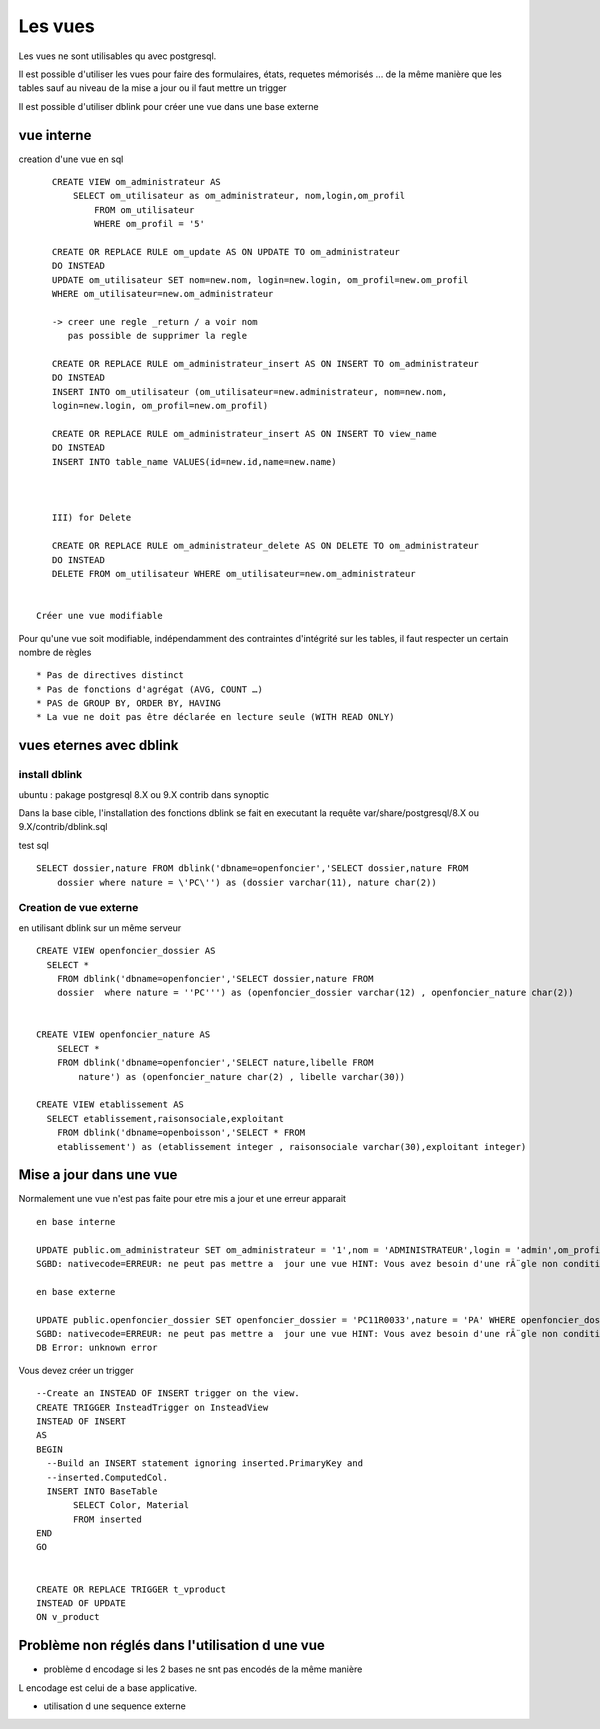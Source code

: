 .. _vue:

########
Les vues
########

Les vues ne sont utilisables qu avec postgresql.

Il est possible d'utiliser les vues pour faire des formulaires, états, requetes mémorisés ...
de la même manière que les tables sauf au niveau de la mise a jour ou il faut mettre
un trigger


Il est possible d'utiliser dblink pour créer une vue dans une base externe 

===========
vue interne
===========

creation d'une vue en sql ::


    CREATE VIEW om_administrateur AS
        SELECT om_utilisateur as om_administrateur, nom,login,om_profil
            FROM om_utilisateur
            WHERE om_profil = '5'
     
    CREATE OR REPLACE RULE om_update AS ON UPDATE TO om_administrateur
    DO INSTEAD
    UPDATE om_utilisateur SET nom=new.nom, login=new.login, om_profil=new.om_profil 
    WHERE om_utilisateur=new.om_administrateur
    
    -> creer une regle _return / a voir nom
       pas possible de supprimer la regle
    
    CREATE OR REPLACE RULE om_administrateur_insert AS ON INSERT TO om_administrateur
    DO INSTEAD
    INSERT INTO om_utilisateur (om_utilisateur=new.administrateur, nom=new.nom,
    login=new.login, om_profil=new.om_profil)
    
    CREATE OR REPLACE RULE om_administrateur_insert AS ON INSERT TO view_name
    DO INSTEAD
    INSERT INTO table_name VALUES(id=new.id,name=new.name)
    


    III) for Delete
    
    CREATE OR REPLACE RULE om_administrateur_delete AS ON DELETE TO om_administrateur
    DO INSTEAD
    DELETE FROM om_utilisateur WHERE om_utilisateur=new.om_administrateur


 Créer une vue modifiable 

Pour qu'une vue soit  modifiable,  indépendamment  des contraintes d'intégrité sur
les tables, il faut respecter un certain nombre de règles ::
 

    * Pas de directives distinct
    * Pas de fonctions d'agrégat (AVG, COUNT …)
    * PAS de GROUP BY, ORDER BY, HAVING
    * La vue ne doit pas être déclarée en lecture seule (WITH READ ONLY)




========================
vues eternes avec dblink
========================

install dblink
==============
ubuntu : pakage postgresql 8.X ou 9.X contrib  dans synoptic

Dans la base cible, l'installation des fonctions dblink se fait en executant la requête
var/share/postgresql/8.X ou 9.X/contrib/dblink.sql

test sql ::

    SELECT dossier,nature FROM dblink('dbname=openfoncier','SELECT dossier,nature FROM
        dossier where nature = \'PC\'') as (dossier varchar(11), nature char(2))




Creation de vue externe
=======================

en utilisant dblink sur un même serveur ::

    CREATE VIEW openfoncier_dossier AS
      SELECT *
        FROM dblink('dbname=openfoncier','SELECT dossier,nature FROM
        dossier  where nature = ''PC''') as (openfoncier_dossier varchar(12) , openfoncier_nature char(2))
    
    
    CREATE VIEW openfoncier_nature AS
        SELECT *
        FROM dblink('dbname=openfoncier','SELECT nature,libelle FROM
            nature') as (openfoncier_nature char(2) , libelle varchar(30))
    
    CREATE VIEW etablissement AS
      SELECT etablissement,raisonsociale,exploitant
        FROM dblink('dbname=openboisson','SELECT * FROM
        etablissement') as (etablissement integer , raisonsociale varchar(30),exploitant integer)


========================
Mise a jour dans une vue
========================

Normalement une vue n'est pas faite pour etre mis a jour et une erreur apparait ::

    en base interne

    UPDATE public.om_administrateur SET om_administrateur = '1',nom = 'ADMINISTRATEUR',login = 'admin',om_profil = '5' WHERE om_administrateur = 1
    SGBD: nativecode=ERREUR: ne peut pas mettre a  jour une vue HINT: Vous avez besoin d'une rÃ¨gle non conditionnelle ON UPDATE DO INSTEAD

    en base externe

    UPDATE public.openfoncier_dossier SET openfoncier_dossier = 'PC11R0033',nature = 'PA' WHERE openfoncier_dossier = 'PC11R0033'
    SGBD: nativecode=ERREUR: ne peut pas mettre a  jour une vue HINT: Vous avez besoin d'une rÃ¨gle non conditionnelle ON UPDATE DO INSTEAD.
    DB Error: unknown error


Vous devez créer un trigger ::

    --Create an INSTEAD OF INSERT trigger on the view.
    CREATE TRIGGER InsteadTrigger on InsteadView
    INSTEAD OF INSERT
    AS
    BEGIN
      --Build an INSERT statement ignoring inserted.PrimaryKey and
      --inserted.ComputedCol.
      INSERT INTO BaseTable
           SELECT Color, Material
           FROM inserted
    END
    GO
    
    
    CREATE OR REPLACE TRIGGER t_vproduct
    INSTEAD OF UPDATE
    ON v_product
 
================================================
Problème non réglés dans l'utilisation d une vue
================================================

- problème d encodage si les 2 bases ne snt pas encodés de la même manière
L encodage est celui de a base applicative.

- utilisation d une sequence externe 